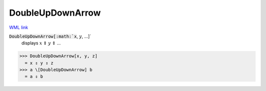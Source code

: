 DoubleUpDownArrow
=================

`WML link <https://reference.wolfram.com/language/ref/DoubleUpDownArrow.html>`_


:code:`DoubleUpDownArrow[:math:`x`, :math:`y`, ...]`
    displays :math:`x` ⇕ :math:`y` ⇕ ...





>>> DoubleUpDownArrow[x, y, z]
  = x ⇕ y ⇕ z
>>> a \[DoubleUpDownArrow] b
  = a ⇕ b
